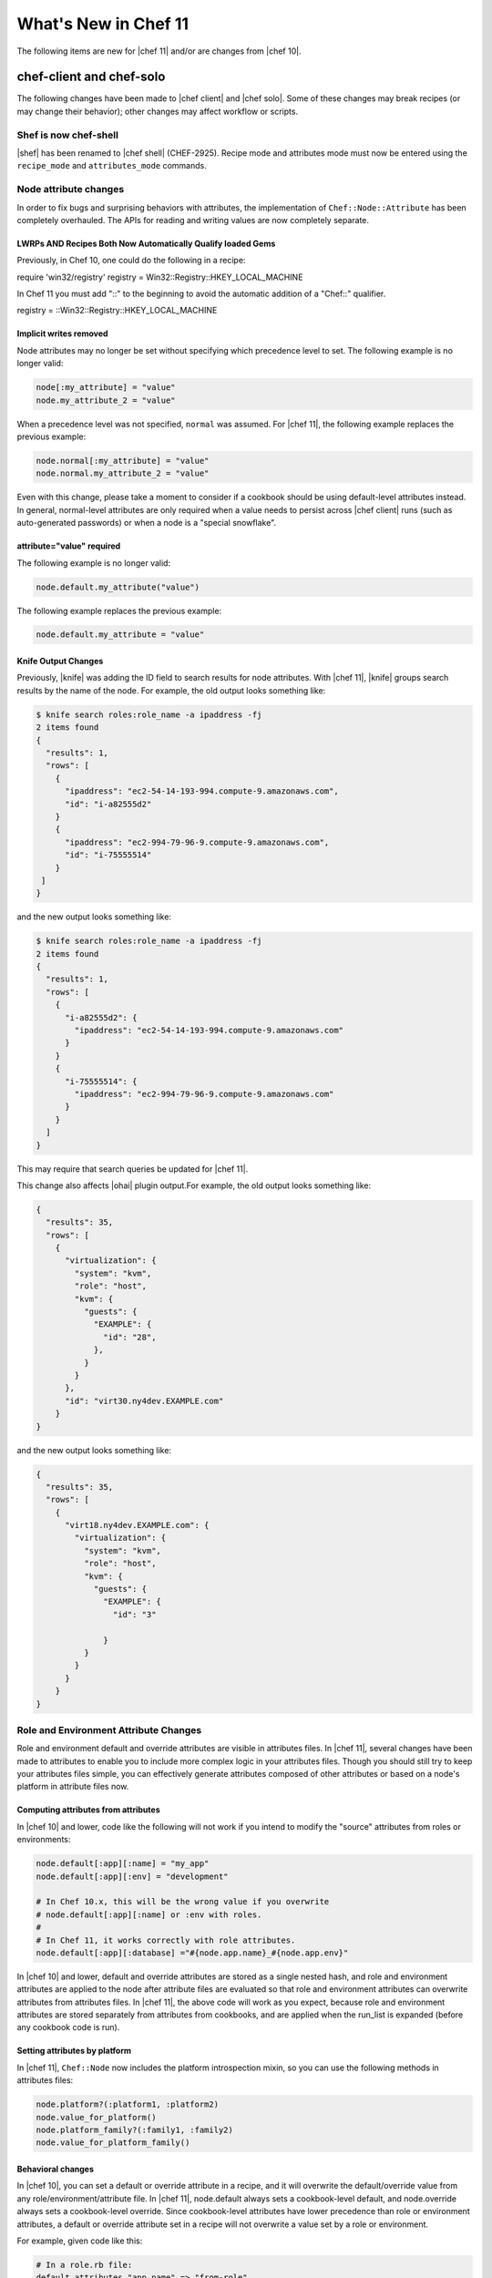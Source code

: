 =====================================================
What's New in Chef 11
=====================================================

The following items are new for |chef 11| and/or are changes from |chef 10|.

chef-client and chef-solo
=====================================================
The following changes have been made to |chef client| and |chef solo|. Some of these changes may break recipes (or may change their behavior); other changes may affect workflow or scripts.

Shef is now chef-shell
-----------------------------------------------------
|shef| has been renamed to |chef shell| (CHEF-2925). Recipe mode and attributes mode must now be entered using the ``recipe_mode`` and ``attributes_mode`` commands.

Node attribute changes
-----------------------------------------------------
In order to fix bugs and surprising behaviors with attributes, the implementation of ``Chef::Node::Attribute`` has been completely overhauled. The APIs for reading and writing values are now completely separate.

LWRPs AND Recipes Both Now Automatically Qualify loaded Gems
+++++++++++++++++++++++++++++++++++++++++++++++++++++++++++++++
Previously, in Chef 10, one could do the following in a recipe:

.. code-block:: ruby

require 'win32/registry'
registry = Win32::Registry::HKEY_LOCAL_MACHINE

In Chef 11 you must add "::" to the beginning to avoid the automatic addition of a "Chef::" qualifier.

.. code-block:: ruby

registry = ::Win32::Registry::HKEY_LOCAL_MACHINE

Implicit writes removed
+++++++++++++++++++++++++++++++++++++++++++++++++++++
Node attributes may no longer be set without specifying which precedence level to set. The following example is no longer valid:

.. code-block:: ruby

   node[:my_attribute] = "value"
   node.my_attribute_2 = "value"

When a precedence level was not specified, ``normal`` was assumed. For |chef 11|, the following example replaces the previous example:

.. code-block:: ruby

   node.normal[:my_attribute] = "value"
   node.normal.my_attribute_2 = "value"

Even with this change, please take a moment to consider if a cookbook should be using default-level attributes instead. In general, normal-level attributes are only required when a value needs to persist across |chef client| runs (such as auto-generated passwords) or when a node is a "special snowflake".

attribute="value" required
+++++++++++++++++++++++++++++++++++++++++++++++++++++
The following example is no longer valid:

.. code-block:: ruby

   node.default.my_attribute("value")

The following example replaces the previous example:

.. code-block:: ruby

   node.default.my_attribute = "value"

Knife Output Changes
+++++++++++++++++++++++++++++++++++++++++++++++++++++
Previously, |knife| was adding the ID field to search results for node attributes. With |chef 11|, |knife| groups search results by the name of the node. For example, the old output looks something like:

.. code-block:: bash

   $ knife search roles:role_name -a ipaddress -fj
   2 items found
   {
     "results": 1,
     "rows": [
       {
         "ipaddress": "ec2-54-14-193-994.compute-9.amazonaws.com",
         "id": "i-a82555d2"
       }
       {
         "ipaddress": "ec2-994-79-96-9.compute-9.amazonaws.com",
         "id": "i-75555514"
       }
    ]
   }

and the new output looks something like:

.. code-block:: bash

   $ knife search roles:role_name -a ipaddress -fj
   2 items found
   {
     "results": 1,
     "rows": [
       {
         "i-a82555d2": {
           "ipaddress": "ec2-54-14-193-994.compute-9.amazonaws.com"
         }
       }
       {
         "i-75555514": {
           "ipaddress": "ec2-994-79-96-9.compute-9.amazonaws.com"
         }
       }
     ]
   }

This may require that search queries be updated for |chef 11|.

This change also affects |ohai| plugin output.For example, the old output looks something like:

.. code-block:: ruby

   {
     "results": 35,
     "rows": [
       {
         "virtualization": {
           "system": "kvm",
           "role": "host",
           "kvm": {
             "guests": {
               "EXAMPLE": {
                 "id": "28",
               },
             }
           }
         },
         "id": "virt30.ny4dev.EXAMPLE.com"
       }
   }

and the new output looks something like:

.. code-block:: ruby

   {
     "results": 35,
     "rows": [
       {
         "virt18.ny4dev.EXAMPLE.com": {
           "virtualization": {
             "system": "kvm",
             "role": "host",
             "kvm": {
               "guests": {
                 "EXAMPLE": {
                   "id": "3"
                
                 }
             }
           }
         }
       }
   }

Role and Environment Attribute Changes
-----------------------------------------------------
Role and environment default and override attributes are visible in attributes files. In |chef 11|, several changes have been made to attributes to enable you to include more complex logic in your attributes files. Though you should still try to keep your attributes files simple, you can effectively generate attributes composed of other attributes or based on a node's platform in attribute files now.

Computing attributes from attributes
+++++++++++++++++++++++++++++++++++++++++++++++++++++
In |chef 10| and lower, code like the following will not work if you intend to modify the "source" attributes from roles or environments:

.. code-block:: ruby

   node.default[:app][:name] = "my_app"
   node.default[:app][:env] = "development"
   
   # In Chef 10.x, this will be the wrong value if you overwrite
   # node.default[:app][:name] or :env with roles.
   #
   # In Chef 11, it works correctly with role attributes.
   node.default[:app][:database] ="#{node.app.name}_#{node.app.env}"

In |chef 10| and lower, default and override attributes are stored as a single nested hash, and role and environment attributes are applied to the node after attribute files are evaluated so that role and environment attributes can overwrite attributes from attributes files. In |chef 11|, the above code will work as you expect, because role and environment attributes are stored separately from attributes from cookbooks, and are applied when the run_list is expanded (before any cookbook code is run).

Setting attributes by platform
+++++++++++++++++++++++++++++++++++++++++++++++++++++
In |chef 11|, ``Chef::Node`` now includes the platform introspection mixin, so you can use the following methods in attributes files:

.. code-block:: ruby

   node.platform?(:platform1, :platform2)
   node.value_for_platform()
   node.platform_family?(:family1, :family2)
   node.value_for_platform_family()

Behavioral changes
+++++++++++++++++++++++++++++++++++++++++++++++++++++
In |chef 10|, you can set a default or override attribute in a recipe, and it will overwrite the default/override value from any role/environment/attribute file. In |chef 11|, node.default always sets a cookbook-level default, and node.override always sets a cookbook-level override. Since cookbook-level attributes have lower precedence than role or environment attributes, a default or override attribute set in a recipe will not overwrite a value set by a role or environment.

For example, given code like this:

.. code-block:: ruby

   # In a role.rb file:
   default_attributes "app_name" => "from-role"
   
   # In a recipe file:
   node.default["app_name"] = "from-recipe"

In |chef 10|, the value of node"app_name" will be "from-recipe" and in |chef 11|, the value will be "from-role" (assuming there are no competing normal or override attributes).

Likewise, if you take any action based on the value of attributes when evaluating attributes files, be aware that attributes from roles and environments will now be used to compute the attribute value.

node.run_state Replaced
-----------------------------------------------------
In |chef 10| and lower, you could see which recipes had been evaluated by chef by looking at ``node.run_state[:seen_recipes]``. ``Chef::Node`` was not the correct place to track this information, and the previous implementation resulted in bugs where a recipe like ``nginx::default`` could be loaded after ``nginx``, even though they are the same recipe.

In the new implementation, this is tracked by ``Chef::RunContext``. The following example is no longer valid:

.. code-block:: ruby

   if node.run_state[:seen_recipes].key("my_recipe")
     # etc...
   end

Use the following approach instead:

.. code-block:: ruby

   # Check if a recipe has been loaded:
   if run_context.loaded_recipe?("my_recipe")
     # do something
   end

Subtractive Merge Removed
-----------------------------------------------------
In |chef 10| and previous, you could use special "knockout prefix" attribute values beginning with ``!merge`` to make the deep merge algorithm remove values from arrays. This feature was very seldom used, confusing, and greatly increased the time and space complexity of the deep merge implementation. This feature is removed in |chef 11|, and attributes containing the "knockout prefix" will trigger an error upon merge.

If you need to selectively remove elements from arrays in your attributes, you should place this logic in a cookbook. Combined with other fixes to attributes in |chef 11|, you can put this logic in an attributes file, which is the most natural place for it.

Chef::REST#run_request Removed
-----------------------------------------------------
The ``Chef::REST#run_request`` method is removed. Use ``api_request`` or ``streaming_request`` for low-level access, or (better) use the higher-level ``GET``, ``PUT``, ``POST``, ``DELETE``, and ``HEAD`` methods.


Delayed Notifications Changes
-----------------------------------------------------
In |chef 10| and lower, delayed notifications are lost when Chef does not converge successfully.

This fixes addresses the following scenario:

#. |chef| reconfigures a service
#. A delayed notification to restart the service is queued
#. An unrelated resource fails and halts the |chef| run
#. Subsequent |chef| runs don't restart the service because it hasn't been reconfigured during that run.

In |chef 11|, delayed notifications will run after |chef| fails, and will be executed even if other delayed notifications fail. Conversely, if |chef| fails to configure a service and a restart action has been queued for that service, the service will be restarted and will probably be broken.

Single Notifies for Notification
-----------------------------------------------------
Previously you could specify multiple notifications in a single call to notifies with code like this:

.. code-block:: ruby

   notifies ( [ {resources("execute[something]") => [:action, :timing]},
   {resources("execute[something]") => [:action, :timing]},
   {resources("execute[something]") => [:action, :timing]} ] )

Instead of the above, just put multiple calls to notifies in your resource declaration:

.. code-block:: ruby

   file "/tmp/foo" do
     notifies :run, "execute[something]"
     notifies :run, "execute[another-thing]"
   end


Changes for Data Bag Encryption
-----------------------------------------------------
In |chef 10|, objects in encrypted data bag items are serialized to |yaml| before being encrypted. Unfortunately, discrepancies between |yaml| engines in different versions of |ruby| (in particular, 1.8.7 and 1.9.3) may cause silent corruption of serialized data when decrypting the data bag (the version stored on the |chef server| is untouched and can be correctly deserialized with the same |ruby| version that was used to create it, however).

Because the corruption is silent, there is no way for |chef| to detect it; furthermore, all workaround possibilities we've investigated have severe limitations. Additionally, we wanted to modify the encrypted data bag item format to support using a random initialization vector each time a value is encrypted, which provides protection against some forms of cryptanalysis. In order to solve these issues, we've implemented a new encrypted data bag item format:

* The user interface to encrypted data bags is unchanged. This change only affects the format of the encrypted values.
* |chef 11| clients will be able to read encrypted data bags created with either |chef 10| or |chef 11|.
* |chef 10| clients 10.18.0 and above will be able to read encrypted data bags created with either |chef 10| or |chef 11|
* |chef 10| clients version 10.16.x and lower cannot read encrypted data bags created with |chef 11|
* |chef 11| knife commands will only create data bags in the new format.
* |chef 10| knife commands will only create data bags in the old format.

Diagnosing Compatibility Errors
+++++++++++++++++++++++++++++++++++++++++++++++++++++
When trying to decrypt a |chef 11| format data bag item with |chef| 10.16.x or lower, you will see an error like this:

.. code-block:: bash

   shell$ knife data bag show secret-10-stable bar -c ~/opscode-ops/chef-oss-dev/.chef/knife.rb -s password
   ERROR: knife encountered an unexpected error
   This may be a bug in the 'data bag show' knife command or plugin
   Please collect the output of this command with the `-VV` option before filing a bug report.
   Exception: NoMethodError: undefined method `unpack' for #<Hash:0x007ff5b264e1f0>

The above error output is from |knife|; |chef client| will fail with a similar error.

How to Upgrade
+++++++++++++++++++++++++++++++++++++++++++++++++++++
Before upgrading chef on any workstation you use to create/edit encrypted data bag items, upgrade |chef client| on all machines that use encrypted data bags to version 10.18.0 or above. Once your |chef client| fleet is upgraded, you can start using |chef 11| on your workstation (the box you create/update encrypted data bag items on).

In order to get the benefits of improved security with the new data bag item format, it's recommended that you re-upload all of your encrypted data bag items once you've migrated to compatible versions of |chef client|. To migrate your data bag items, simply edit them with ``knife data bag edit`` or upload them with ``knife data bag from file``, whichever you normally do. |chef 11| will automatically upload your data bag items in the new format.

Chef Server Versions
+++++++++++++++++++++++++++++++++++++++++++++++++++++
Because encrypted data bag items are implemented as a client-side layer on top of regular data bag items, the format change is transparent to the server. You can begin using |chef 11| data bags even if your server is version |chef 10|.


Non-recipe File Evaluation Includes Dependencies
---------------------------------------------------------------
In |chef 10| and lower, library, attribute, lightweight resource, and resource definition files are loaded in undefined order (based on the order given by the |ruby| Hash implementation, which differs based on version and vendor patching). In |chef 11|, these files are loaded according to the following logic:

* The expanded run_list is converted into a list of cookbooks in the same order
* Each cookbook's dependencies are inserted into the cookbook list before the cookbook that depends on them.
* Duplicates are removed

For |chef client| users, there should be no negative impacts from this change, as the previous order was essentially random. For |chef solo| users, the new loading logic means that files belonging to cookbooks which exist in the ``cookbook_path`` but are not in the expanded ``run_list`` or dependencies of the cookbooks in the expanded ``run_list`` will no longer be loaded (in |chef 10|, all non-recipe files from all cookbooks in the cookbook path were loaded). Additionally, |chef solo| users will now see ``CookbookNotFound`` errors when a cookbook is listed as a dependency in the metadata but not present on disk. The error message will look like this:

.. code-block:: bash

   FATAL: Chef::Exceptions::CookbookNotFound: Cookbook runit not found. If you're loading runit from another cookbook, make sure you configure the dependency in your metadata



Knife Configuration Parameter Changes
-----------------------------------------------------
In |chef 10|, it is difficult and error-prone to ensure that configuration parameters are applied in the right order. Configuration should be applied in the following order:

#. Default values
#. Values set in |knife rb|
#. Values passed by command line option

Because of the way the the ``mixlib-cli`` library is implemented, it is difficult to determine which values are defaults and which values are user-supplied command line options. |chef 11| takes advantage of a new mode for ``mixlib-cli`` that keeps default values separate from user-supplied values. In the configuration process, |knife| automatically applies config:

#. Default values set in the mixlib-cli DSL
#. Configuration settings under Chef::Config[:knife]
#. User supplied values parsed by mixlib-cli

Depending on how |knife| plugin authors have worked around the |chef 10| behavior, it's possible that this change will lead to incorrect values being used for configurable parameters. The |opscode| cloud plugins have been reviewed and should work correctly on both |chef 10| and |chef 11|.

When writing |knife| plugins for |chef 11|, plugin authors are encouraged to define default settings using the ``mixlib-config`` DSL, like this:

.. code-block:: ruby

   option :ssh_user,
     :short => "-x USERNAME",
     :long => "--ssh-user USERNAME",
     :description => "The ssh username",
     :default => "root"

and access configurable values via the config hash with symbols, like this:

.. code-block:: ruby

   # The local variable isn't necessary, it's just here to clarify the example:
   ssh_user_name = config[:ssh_user]

If compatibility with |chef 10| is required, accessing configuration via a helper function like this will work correctly, but only if default values are NOT set with the ``mixlib-cli`` DSL.

.. code-block:: ruby

   def locate_config_value(key)
     key = key.to_sym
     config[key] || Chef::Config[:knife][key]
   end

Default values must be managed manually until support for |chef 10| is removed, for example, like this:

.. code-block:: ruby

   ssh_user_name = locate_config_value(:ssh_user) || "root"

Further information is available in the ticket: CHEF-3497 - Allow |knife rb| to implicitly provide all |knife| related options - FIX COMMITTED


Remote File Mirror Support May Break Subclasses	
---------------------------------------------------------------
In |chef 11|, |resource remote_file| now supports fetching files from a list of mirrors. As a result, the ``source`` parameter of the |resource remote_file| resource is internally stored as an array. This change is transparent to users of the |resource remote_file| resource; however, any library code that subclasses the |resource remote_file| resource---for example, to provide |amazon s3| support---will likely need to be updated to support and/or work around this change. 

To effectively revert the change so that the ``source`` parameter is a string, add code like this to your resource:
	
.. code-block:: ruby

   def source(args=nil)
     set_or_return(:source, args, :kind_of=>String)
   end

   def after_created
     true
   end

Alternatively, you can update the provider to handle the case that the ``source`` parameter is an array.

Chef Server
=====================================================
The following items are new for |chef 11| server and/or are changes from |chef 10|.

The /clients endpoint returns JSON with a JSON class for edit (PUT) operations
-------------------------------------------------------------------------------
In |chef| 0.8-10.x, the server's response to a ``PUT`` to ``/clients/:client_name`` does not include the ``json_class`` key, though other calls, such as ``GET``, do include this key. The client-side |json| implementation in |chef| uses the presence of the ``json_class`` key as an indication that it should "inflate" the response into an instance of that class (otherwise, a plain hash object is returned). As a result, code that modifies a client (such as requesting a new key from the server) and parses the response with the |ruby| 'json' library must be modified to accept a ``Chef::ApiClient`` or a hash.

This change breaks the ``knife client reregister`` command in |chef| 10.16.2 and earlier. Forward compatibility is introduced in |chef| 10.18.0.

The admin and validator flags are exclusive
-----------------------------------------------------
In |chef 11|, clients may not be both admins and validators at the same time. In the current alpha release, you can set the admin flag on the validator but it has no effect. In a future release, you may receive an error when attempting to set the validator flag on a client, or when attempting to create a client with both flags set.

.. note:: Exact behavior may change before release or in a minor version release after |chef 11|.

Strict checking of top-level JSON keys
-----------------------------------------------------
All API endpoints that process requests to create or update a |chef| object validate that the |json| sent by the client does not contain unknown top-level keys. A 400 error response will be returned if unknown top-level keys are encountered.

Creating an empty sandbox is now a 400 error
-----------------------------------------------------
Sandboxes are used as part of the protocol for uploading cookbook content. An empty sandbox cannot be used for anything. Creating such a sandbox may indicate a logic error in client code and is (mildly) wasteful of server resources.

Error messages included in server error responses have changed
---------------------------------------------------------------
As part of the move to |erchef|, error messages have been made more consistent. Code depending on specific error message text may be broken by these changes.

Some error codes have changes
-----------------------------------------------------
In a number of cases, |erchef| returns a more specific error status than the |chef 10| server. For example, returning 400 instead of 500 for some bad request data situations.

The ``chef-server`` cookbook has been completely rewritten to support an omnibus |chef server| install

knife reindex is not supported in Chef 11 Server
-----------------------------------------------------
You can trigger a reindex of |chef| object data using ``chef-server-ctl reindex`` while logged into the |chef server| box. The |knife| command is still present in the |chef 11| |chef client| for use with a |chef 10| server.

OpenId support has been removed
-----------------------------------------------------
Support for |open id| is no longer in |chef|.


The Ruby server code has been removed
-----------------------------------------------------
As part of the move to Erchef, the Ruby API server code along with classes not needed by the client-side of Chef have been removed from the main chef repository.

knife cookbook delete --purge is ignored by Chef 11 Server
-----------------------------------------------------------
In |chef 11|, the server keeps track of which cookbooks use a given piece of cookbook content (via checksum). When a cookbook version is deleted, associated content will be deleted if not referenced by another cookbook version object. Therefore, there is no need for a purge operation when using the |chef 11| server.






Other Notable Changes
=====================================================
Changes that are not expected to be breaking, but are notable improvements.

Output Formatters are the Default Output when Running in the Console
---------------------------------------------------------------------
In |chef 11|, when output is to a TTY, |chef| will automatically use output formatters to display information about what it's doing. To accommodate this, the default log level is now ``auto``, which evaluates to ``warn`` when running with a TTY (so log messages will not obscure the output formatter output), and ``info`` when running without a TTY (so you get important information about changes being made to the system when output formatters are not active).

If you prefer one type of output over the other, you can force |chef| to use output formatters or logger output with ``--force-formatter`` or ``--force-logger``.

.. note:: In previous versions of |chef|, bootstrapping templates would generally configure the log level to ``info`` in the |client rb| file. You may wish to change this to ``auto`` or remove the setting from your config file entirely.

Inline Compile Mode for Lightweight Resources
-----------------------------------------------------
In |chef 11|, there is an optional "inline compilation" mode for lightweight resources, which is intended to make notifications work correctly for lightweight resources.

Without Inline Compilation
+++++++++++++++++++++++++++++++++++++++++++++++++++++
When not using inline compilation (it is disabled by default), any resources created in a lightweight provider's action blocks are inserted into the top level resource collection after the lightweight resource it belongs to. For example, given a resource collection like this:

* top_level_resource_one
* lwrp_resource
* top_level_resource_two

When ``lwrp_resource`` is executed, the resource collection will then be modified like this:

* top_level_resource_one (already processed)
* lwrp_resource (already processed)
* embedded_resource_one (created by lwrp)
* embedded_resource_two (created by lwrp)
* top_level_resource_two

This means that the ``lwrp_resource`` cannot correctly set its updated status based on the embedded resources, because it has finished executing before its embedded resources are processed.

With Inline Compilation
+++++++++++++++++++++++++++++++++++++++++++++++++++++
Inline compilation is enabled by calling ``use_inline_resources`` at the top of your lightweight provider file. When this is enabled, the code in your action block is executed in a self contained chef client run, with its own compile and converge phase. If any embedded resources have been updated, the top-level lightweight resource is marked as updated, and any notifications set on it will be triggered normally. Within the embedded chef run, resources in the top-level resource collection are invisible to the embedded resources, so embedded resources are not able to notify resources in the top-level resource collection.

LWRP Class Hierarchy Changes
-----------------------------------------------------
In |chef 11|, lightweight resources resources now inherit from a ``LWRPBase`` resource instead of directly inheriting from ``Chef::Resource``. Likewise, lightweight resources providers inherit from a ``LWRPBase`` provider instead of ``Chef::Provider``. This should not impact existing code for lightweight resources.

Partial Support in Templates
-----------------------------------------------------
Partials can be used in templates. See here:

CHEF-3249 - |chef| support for template partials - FIX COMMITTED
https://github.com/opscode/chef/pull/498
 
chef-apply
-----------------------------------------------------
There is now a ``chef-apply RECIPE`` command that will run a single |chef| recipe with no ``JSON/run_list/config`` file required.

Miscellaneous
-----------------------------------------------------

* Locking is used to prevent simultaneous runs on |unix|-like systems
* ``knife search`` assumes node search when the object type is omitted.
* ``knife search`` will search over roles, tags, |fully qualified domain name|, and IP addresses when the given query is not in |apache solr| format (does not contain a colon : character).
* |knife| essentials (``knife upload``, ``knife download``, ``knife diff``, and so on) have been merged to core |chef|


